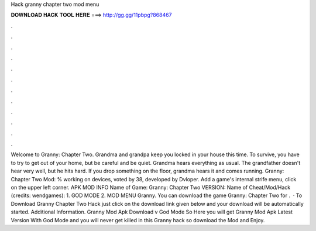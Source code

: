 Hack granny chapter two mod menu

𝐃𝐎𝐖𝐍𝐋𝐎𝐀𝐃 𝐇𝐀𝐂𝐊 𝐓𝐎𝐎𝐋 𝐇𝐄𝐑𝐄 ===> http://gg.gg/11pbpg?868467

.

.

.

.

.

.

.

.

.

.

.

.

Welcome to Granny: Chapter Two. Grandma and grandpa keep you locked in your house this time. To survive, you have to try to get out of your home, but be careful and be quiet. Grandma hears everything as usual. The grandfather doesn't hear very well, but he hits hard. If you drop something on the floor, grandma hears it and comes running. Granny: Chapter Two Mod: % working on devices, voted by 38, developed by Dvloper. Add a game's internal strife menu, click on the upper left corner. APK MOD INFO Name of Game: Granny: Chapter Two VERSION: Name of Cheat/Mod/Hack (credits: wendgames): 1. GOD MODE 2. MOD MENU Granny. You can download the game Granny: Chapter Two for .  · To Download Granny Chapter Two Hack just click on the download link given below and your download will be automatically started. Additional Information. Granny Mod Apk Download v God Mode So Here you will get Granny Mod Apk Latest Version With God Mode and you will never get killed in this Granny hack so download the Mod and Enjoy.
